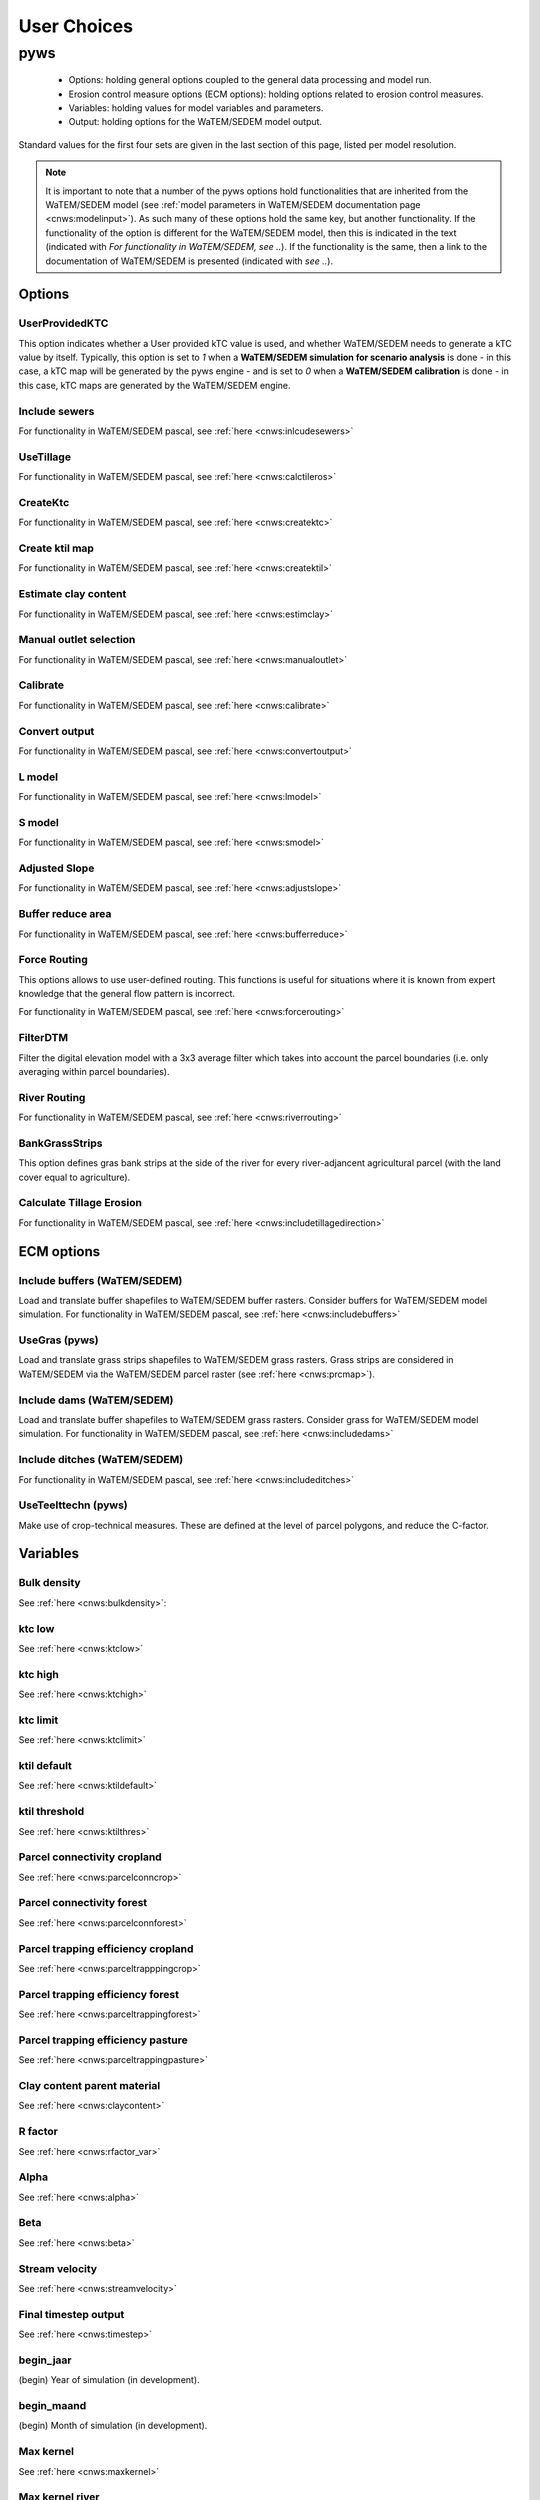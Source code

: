 ------------
User Choices
------------

pyws
====

 - Options: holding general options coupled to the general data processing
   and model run.
 - Erosion control measure options (ECM options): holding options related to
   erosion control measures.
 - Variables: holding values for model variables and parameters.
 - Output: holding options for the WaTEM/SEDEM model output.

Standard values for the first four sets are given in the last section of
this page, listed per model resolution.

.. note::

    It is important to note that a number of the pyws options hold
    functionalities that are inherited from the WaTEM/SEDEM model (see
    :ref:`model parameters in WaTEM/SEDEM documentation page <cnws:modelinput>`).
    As such many of these options hold the same key, but another
    functionality. If the functionality of the option is different for the
    WaTEM/SEDEM model, then this is indicated in the text (indicated with
    *For functionality in WaTEM/SEDEM, see ..*). If the functionality is the
    same, then a link to the documentation of WaTEM/SEDEM is presented (indicated
    with *see ..*).

Options
-------

UserProvidedKTC
^^^^^^^^^^^^^^^
This option indicates whether a User provided kTC value is used, and whether
WaTEM/SEDEM needs to generate a kTC value by itself. Typically, this option is set to
`1` when a **WaTEM/SEDEM simulation for scenario analysis** is done - in this case, a
kTC map will be generated by the pyws engine - and is set to `0` when a
**WaTEM/SEDEM calibration** is done - in this case, kTC maps are generated  by the
WaTEM/SEDEM engine.

Include sewers
^^^^^^^^^^^^^^
For functionality in WaTEM/SEDEM pascal, see :ref:`here <cnws:inlcudesewers>`

UseTillage
^^^^^^^^^^
For functionality in WaTEM/SEDEM pascal, see :ref:`here <cnws:calctileros>`

CreateKtc
^^^^^^^^^
For functionality in WaTEM/SEDEM pascal, see :ref:`here <cnws:createktc>`

Create ktil map
^^^^^^^^^^^^^^^
For functionality in WaTEM/SEDEM pascal, see :ref:`here <cnws:createktil>`

Estimate clay content
^^^^^^^^^^^^^^^^^^^^^
For functionality in WaTEM/SEDEM pascal, see :ref:`here <cnws:estimclay>`

Manual outlet selection
^^^^^^^^^^^^^^^^^^^^^^^
For functionality in WaTEM/SEDEM pascal, see :ref:`here <cnws:manualoutlet>`

Calibrate
^^^^^^^^^
For functionality in WaTEM/SEDEM pascal, see :ref:`here <cnws:calibrate>`

Convert output
^^^^^^^^^^^^^^
For functionality in WaTEM/SEDEM pascal, see :ref:`here <cnws:convertoutput>`

L model
^^^^^^^
For functionality in WaTEM/SEDEM pascal, see :ref:`here <cnws:lmodel>`

S model
^^^^^^^
For functionality in WaTEM/SEDEM pascal, see :ref:`here <cnws:smodel>`

Adjusted Slope
^^^^^^^^^^^^^^
For functionality in WaTEM/SEDEM pascal, see :ref:`here <cnws:adjustslope>`

Buffer reduce area
^^^^^^^^^^^^^^^^^^
For functionality in WaTEM/SEDEM pascal, see :ref:`here <cnws:bufferreduce>`

Force Routing
^^^^^^^^^^^^^
This options allows to use  user-defined routing. This functions is useful
for situations where it is known from expert knowledge that the general
flow pattern is incorrect.

For functionality in WaTEM/SEDEM pascal, see :ref:`here <cnws:forcerouting>`

FilterDTM
^^^^^^^^^
Filter the digital elevation model with a 3x3 average filter which takes into
account the parcel boundaries (i.e. only averaging within parcel boundaries).

River Routing
^^^^^^^^^^^^^
For functionality in WaTEM/SEDEM pascal, see :ref:`here <cnws:riverrouting>`

BankGrassStrips
^^^^^^^^^^^^^^^
This option defines gras bank strips at the side of the river for every
river-adjancent agricultural parcel (with the land cover equal to agriculture).

Calculate Tillage Erosion
^^^^^^^^^^^^^^^^^^^^^^^^^^
For functionality in WaTEM/SEDEM pascal, see :ref:`here <cnws:includetillagedirection>`

ECM options
-----------

Include buffers (WaTEM/SEDEM)
^^^^^^^^^^^^^^^^^^^^^^^^^^^^^

Load and translate buffer shapefiles to WaTEM/SEDEM buffer rasters. Consider
buffers for WaTEM/SEDEM model simulation. For functionality in WaTEM/SEDEM pascal, see
:ref:`here <cnws:includebuffers>`


UseGras (pyws)
^^^^^^^^^^^^^^^^
Load and translate grass strips shapefiles to WaTEM/SEDEM grass rasters. Grass strips
are considered in WaTEM/SEDEM via the WaTEM/SEDEM parcel raster (see
:ref:`here <cnws:prcmap>`).


Include dams (WaTEM/SEDEM)
^^^^^^^^^^^^^^^^^^^^^^^^^^
Load and translate buffer shapefiles to WaTEM/SEDEM grass rasters. Consider grass
for WaTEM/SEDEM model simulation. For functionality in WaTEM/SEDEM pascal, see
:ref:`here <cnws:includedams>`

Include ditches (WaTEM/SEDEM)
^^^^^^^^^^^^^^^^^^^^^^^^^^^^^
For functionality in WaTEM/SEDEM pascal, see :ref:`here <cnws:includeditches>`

UseTeelttechn (pyws)
^^^^^^^^^^^^^^^^^^^^^^
Make use of crop-technical measures. These are defined at the level of parcel
polygons, and reduce the C-factor.

Variables
---------

Bulk density
^^^^^^^^^^^^
See :ref:`here <cnws:bulkdensity>`:

ktc low
^^^^^^^
See :ref:`here <cnws:ktclow>`

ktc high
^^^^^^^^
See :ref:`here <cnws:ktchigh>`

ktc limit
^^^^^^^^^
See :ref:`here <cnws:ktclimit>`

ktil default
^^^^^^^^^^^^
See :ref:`here <cnws:ktildefault>`

ktil threshold
^^^^^^^^^^^^^^
See :ref:`here <cnws:ktilthres>`

Parcel connectivity cropland
^^^^^^^^^^^^^^^^^^^^^^^^^^^^
See :ref:`here <cnws:parcelconncrop>`

Parcel connectivity forest
^^^^^^^^^^^^^^^^^^^^^^^^^^
See :ref:`here <cnws:parcelconnforest>`

Parcel trapping efficiency cropland
^^^^^^^^^^^^^^^^^^^^^^^^^^^^^^^^^^^
See :ref:`here <cnws:parceltrapppingcrop>`

Parcel trapping efficiency forest
^^^^^^^^^^^^^^^^^^^^^^^^^^^^^^^^^
See :ref:`here <cnws:parceltrappingforest>`

Parcel trapping efficiency pasture
^^^^^^^^^^^^^^^^^^^^^^^^^^^^^^^^^^
See :ref:`here <cnws:parceltrappingpasture>`

Clay content parent material
^^^^^^^^^^^^^^^^^^^^^^^^^^^^
See :ref:`here <cnws:claycontent>`

R factor
^^^^^^^^
See :ref:`here <cnws:rfactor_var>`

Alpha
^^^^^
See :ref:`here <cnws:alpha>`

Beta
^^^^
See :ref:`here <cnws:beta>`

Stream velocity
^^^^^^^^^^^^^^^
See :ref:`here <cnws:streamvelocity>`

Final timestep output
^^^^^^^^^^^^^^^^^^^^^
See :ref:`here <cnws:timestep>`

begin_jaar
^^^^^^^^^^
(begin) Year of simulation (in development).

begin_maand
^^^^^^^^^^^
(begin) Month of simulation (in development).

Max kernel
^^^^^^^^^^
See :ref:`here <cnws:maxkernel>`

Max kernel river
^^^^^^^^^^^^^^^^
See :ref:`here <cnws:maxkernelriver>`

SewerInletEff
^^^^^^^^^^^^^
Used to define efficiency inlet, mapped to raster. For functionality of
sewer raster in WaTEM/SEDEM pascal, see :ref:`here <cnws:inlcudesewers>`

Sewer exit
^^^^^^^^^^
Only CN. For functionality in WaTEM/SEDEM pascal, see :ref:`here <cnws:sewerexit>`

LS correction
^^^^^^^^^^^^^
For functionality in WaTEM/SEDEM pascal, see :ref:`here <cnws:lscorrection>`

Output
------

The output options below are all inherited by cnws. This implies that the
keys and functionalities of these options in pyws and cnws are exactly the
same. For an explanation of these functionalities, we refer to the
`WaTEM/SEDEM documentation page <https://docs.fluves.net/cnws-pascal>`_

Write aspect
^^^^^^^^^^^^
See :ref:`here <cnws:writeaspect>`

Write LS factor
^^^^^^^^^^^^^^^
See :ref:`here <cnws:writels>`

Write RUSLE
^^^^^^^^^^^
See :ref:`here <cnws:writerusle>`

Write sediment export
^^^^^^^^^^^^^^^^^^^^^
See :ref:`here <cnws:writesedexport>`

Write slope
^^^^^^^^^^^
See :ref:`here <cnws:writeslope>`

Write total runoff
^^^^^^^^^^^^^^^^^^
See :ref:`here <cnws:writetotalrunoff>`

Write upstream area
^^^^^^^^^^^^^^^^^^^
See :ref:`here <cnws:writeuparea>`

Write water erosion
^^^^^^^^^^^^^^^^^^^
See :ref:`here <cnws:writerwatereros>`

Output per river segment
^^^^^^^^^^^^^^^^^^^^^^^^
See :ref:`here <cnws:outputsegment>`

Write rainfall excess
^^^^^^^^^^^^^^^^^^^^^
See :ref:`here <cnws:writerainfallexcess>`

Write routing table
^^^^^^^^^^^^^^^^^^^
see :ref:`here <cnws:writerouting>`

Maximize grass strips (maximize_grass_strips)
^^^^^^^^^^^^^^^^^^^^^^^^^^^^^^^^^^^^^^^^^^^^^
The option (boolean) enable the maximisation of for grass strips in the WaTEM/SEDEM
parcels raster. In essence, with this option, the
:func:`pyws.core.grasstrips.expand_grass_strips_with_triggers`-function is
used. This function aims to *expand* or *maximize* grass strips within the
boundaries of a parcel, so to avoid that grass strips are removed by
overlap with river and infrastructure pixels (note that river and
infrastructure pixels have a higher priority in the hierarchy of the WaTEM/SEDEM
perceelskaart). This algorithm loops with a 3x3-window over a grass strip
raster, and checks if any of the pixels in the 3x3-window are located next
to a *trigger* pixel. If this is the case, the considered pixel in the window
is also considered to be a grass pixel. Note that in essence this algorithm is
used as a solution to a resolution issue: because of the higher priority of
infrastructure and rivers in pyws, grass strips 'disappear' at a resolution
of 20 m.
